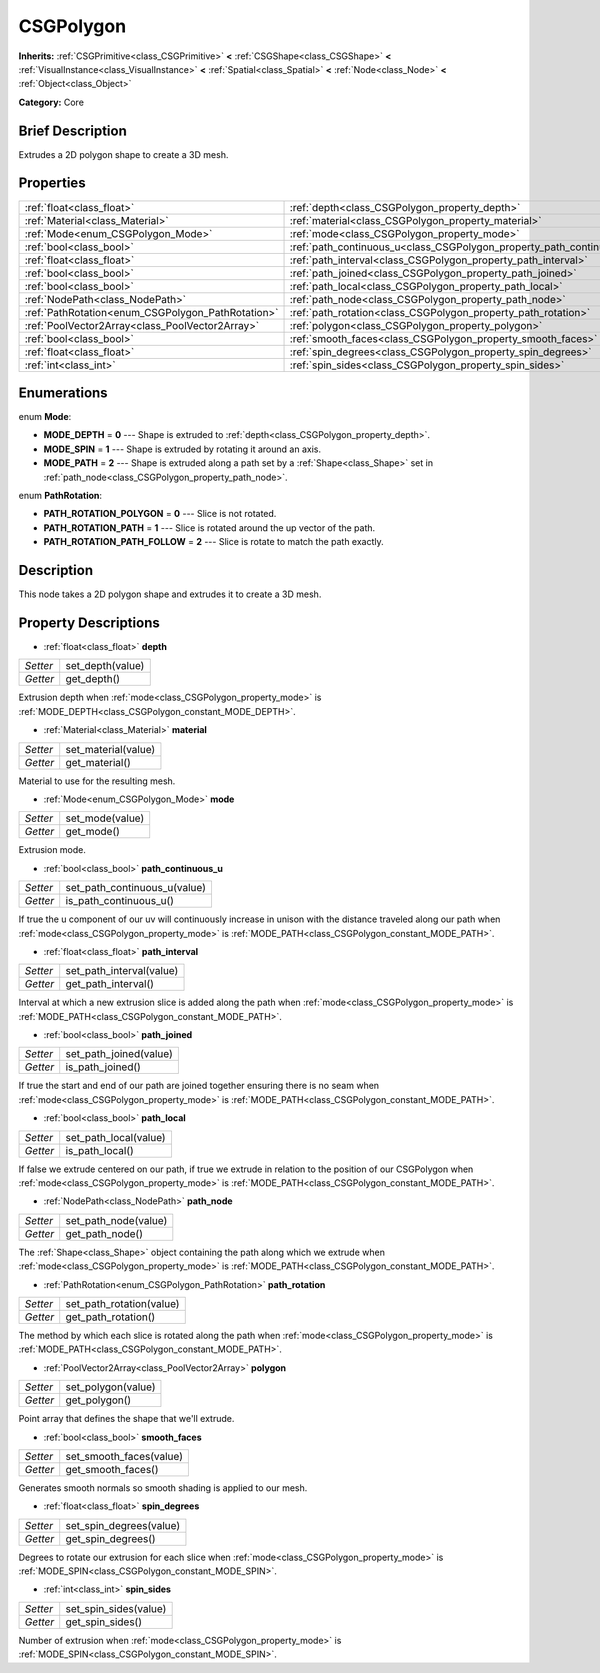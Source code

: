 .. Generated automatically by doc/tools/makerst.py in Godot's source tree.
.. DO NOT EDIT THIS FILE, but the CSGPolygon.xml source instead.
.. The source is found in doc/classes or modules/<name>/doc_classes.

.. _class_CSGPolygon:

CSGPolygon
==========

**Inherits:** :ref:`CSGPrimitive<class_CSGPrimitive>` **<** :ref:`CSGShape<class_CSGShape>` **<** :ref:`VisualInstance<class_VisualInstance>` **<** :ref:`Spatial<class_Spatial>` **<** :ref:`Node<class_Node>` **<** :ref:`Object<class_Object>`

**Category:** Core

Brief Description
-----------------

Extrudes a 2D polygon shape to create a 3D mesh.

Properties
----------

+---------------------------------------------------+-----------------------------------------------------------------------+
| :ref:`float<class_float>`                         | :ref:`depth<class_CSGPolygon_property_depth>`                         |
+---------------------------------------------------+-----------------------------------------------------------------------+
| :ref:`Material<class_Material>`                   | :ref:`material<class_CSGPolygon_property_material>`                   |
+---------------------------------------------------+-----------------------------------------------------------------------+
| :ref:`Mode<enum_CSGPolygon_Mode>`                 | :ref:`mode<class_CSGPolygon_property_mode>`                           |
+---------------------------------------------------+-----------------------------------------------------------------------+
| :ref:`bool<class_bool>`                           | :ref:`path_continuous_u<class_CSGPolygon_property_path_continuous_u>` |
+---------------------------------------------------+-----------------------------------------------------------------------+
| :ref:`float<class_float>`                         | :ref:`path_interval<class_CSGPolygon_property_path_interval>`         |
+---------------------------------------------------+-----------------------------------------------------------------------+
| :ref:`bool<class_bool>`                           | :ref:`path_joined<class_CSGPolygon_property_path_joined>`             |
+---------------------------------------------------+-----------------------------------------------------------------------+
| :ref:`bool<class_bool>`                           | :ref:`path_local<class_CSGPolygon_property_path_local>`               |
+---------------------------------------------------+-----------------------------------------------------------------------+
| :ref:`NodePath<class_NodePath>`                   | :ref:`path_node<class_CSGPolygon_property_path_node>`                 |
+---------------------------------------------------+-----------------------------------------------------------------------+
| :ref:`PathRotation<enum_CSGPolygon_PathRotation>` | :ref:`path_rotation<class_CSGPolygon_property_path_rotation>`         |
+---------------------------------------------------+-----------------------------------------------------------------------+
| :ref:`PoolVector2Array<class_PoolVector2Array>`   | :ref:`polygon<class_CSGPolygon_property_polygon>`                     |
+---------------------------------------------------+-----------------------------------------------------------------------+
| :ref:`bool<class_bool>`                           | :ref:`smooth_faces<class_CSGPolygon_property_smooth_faces>`           |
+---------------------------------------------------+-----------------------------------------------------------------------+
| :ref:`float<class_float>`                         | :ref:`spin_degrees<class_CSGPolygon_property_spin_degrees>`           |
+---------------------------------------------------+-----------------------------------------------------------------------+
| :ref:`int<class_int>`                             | :ref:`spin_sides<class_CSGPolygon_property_spin_sides>`               |
+---------------------------------------------------+-----------------------------------------------------------------------+

Enumerations
------------

.. _enum_CSGPolygon_Mode:

.. _class_CSGPolygon_constant_MODE_DEPTH:

.. _class_CSGPolygon_constant_MODE_SPIN:

.. _class_CSGPolygon_constant_MODE_PATH:

enum **Mode**:

- **MODE_DEPTH** = **0** --- Shape is extruded to :ref:`depth<class_CSGPolygon_property_depth>`.

- **MODE_SPIN** = **1** --- Shape is extruded by rotating it around an axis.

- **MODE_PATH** = **2** --- Shape is extruded along a path set by a :ref:`Shape<class_Shape>` set in :ref:`path_node<class_CSGPolygon_property_path_node>`.

.. _enum_CSGPolygon_PathRotation:

.. _class_CSGPolygon_constant_PATH_ROTATION_POLYGON:

.. _class_CSGPolygon_constant_PATH_ROTATION_PATH:

.. _class_CSGPolygon_constant_PATH_ROTATION_PATH_FOLLOW:

enum **PathRotation**:

- **PATH_ROTATION_POLYGON** = **0** --- Slice is not rotated.

- **PATH_ROTATION_PATH** = **1** --- Slice is rotated around the up vector of the path.

- **PATH_ROTATION_PATH_FOLLOW** = **2** --- Slice is rotate to match the path exactly.

Description
-----------

This node takes a 2D polygon shape and extrudes it to create a 3D mesh.

Property Descriptions
---------------------

.. _class_CSGPolygon_property_depth:

- :ref:`float<class_float>` **depth**

+----------+------------------+
| *Setter* | set_depth(value) |
+----------+------------------+
| *Getter* | get_depth()      |
+----------+------------------+

Extrusion depth when :ref:`mode<class_CSGPolygon_property_mode>` is :ref:`MODE_DEPTH<class_CSGPolygon_constant_MODE_DEPTH>`.

.. _class_CSGPolygon_property_material:

- :ref:`Material<class_Material>` **material**

+----------+---------------------+
| *Setter* | set_material(value) |
+----------+---------------------+
| *Getter* | get_material()      |
+----------+---------------------+

Material to use for the resulting mesh.

.. _class_CSGPolygon_property_mode:

- :ref:`Mode<enum_CSGPolygon_Mode>` **mode**

+----------+-----------------+
| *Setter* | set_mode(value) |
+----------+-----------------+
| *Getter* | get_mode()      |
+----------+-----------------+

Extrusion mode.

.. _class_CSGPolygon_property_path_continuous_u:

- :ref:`bool<class_bool>` **path_continuous_u**

+----------+------------------------------+
| *Setter* | set_path_continuous_u(value) |
+----------+------------------------------+
| *Getter* | is_path_continuous_u()       |
+----------+------------------------------+

If true the u component of our uv will continuously increase in unison with the distance traveled along our path when :ref:`mode<class_CSGPolygon_property_mode>` is :ref:`MODE_PATH<class_CSGPolygon_constant_MODE_PATH>`.

.. _class_CSGPolygon_property_path_interval:

- :ref:`float<class_float>` **path_interval**

+----------+--------------------------+
| *Setter* | set_path_interval(value) |
+----------+--------------------------+
| *Getter* | get_path_interval()      |
+----------+--------------------------+

Interval at which a new extrusion slice is added along the path when :ref:`mode<class_CSGPolygon_property_mode>` is :ref:`MODE_PATH<class_CSGPolygon_constant_MODE_PATH>`.

.. _class_CSGPolygon_property_path_joined:

- :ref:`bool<class_bool>` **path_joined**

+----------+------------------------+
| *Setter* | set_path_joined(value) |
+----------+------------------------+
| *Getter* | is_path_joined()       |
+----------+------------------------+

If true the start and end of our path are joined together ensuring there is no seam when :ref:`mode<class_CSGPolygon_property_mode>` is :ref:`MODE_PATH<class_CSGPolygon_constant_MODE_PATH>`.

.. _class_CSGPolygon_property_path_local:

- :ref:`bool<class_bool>` **path_local**

+----------+-----------------------+
| *Setter* | set_path_local(value) |
+----------+-----------------------+
| *Getter* | is_path_local()       |
+----------+-----------------------+

If false we extrude centered on our path, if true we extrude in relation to the position of our CSGPolygon when :ref:`mode<class_CSGPolygon_property_mode>` is :ref:`MODE_PATH<class_CSGPolygon_constant_MODE_PATH>`.

.. _class_CSGPolygon_property_path_node:

- :ref:`NodePath<class_NodePath>` **path_node**

+----------+----------------------+
| *Setter* | set_path_node(value) |
+----------+----------------------+
| *Getter* | get_path_node()      |
+----------+----------------------+

The :ref:`Shape<class_Shape>` object containing the path along which we extrude when :ref:`mode<class_CSGPolygon_property_mode>` is :ref:`MODE_PATH<class_CSGPolygon_constant_MODE_PATH>`.

.. _class_CSGPolygon_property_path_rotation:

- :ref:`PathRotation<enum_CSGPolygon_PathRotation>` **path_rotation**

+----------+--------------------------+
| *Setter* | set_path_rotation(value) |
+----------+--------------------------+
| *Getter* | get_path_rotation()      |
+----------+--------------------------+

The method by which each slice is rotated along the path when :ref:`mode<class_CSGPolygon_property_mode>` is :ref:`MODE_PATH<class_CSGPolygon_constant_MODE_PATH>`.

.. _class_CSGPolygon_property_polygon:

- :ref:`PoolVector2Array<class_PoolVector2Array>` **polygon**

+----------+--------------------+
| *Setter* | set_polygon(value) |
+----------+--------------------+
| *Getter* | get_polygon()      |
+----------+--------------------+

Point array that defines the shape that we'll extrude.

.. _class_CSGPolygon_property_smooth_faces:

- :ref:`bool<class_bool>` **smooth_faces**

+----------+-------------------------+
| *Setter* | set_smooth_faces(value) |
+----------+-------------------------+
| *Getter* | get_smooth_faces()      |
+----------+-------------------------+

Generates smooth normals so smooth shading is applied to our mesh.

.. _class_CSGPolygon_property_spin_degrees:

- :ref:`float<class_float>` **spin_degrees**

+----------+-------------------------+
| *Setter* | set_spin_degrees(value) |
+----------+-------------------------+
| *Getter* | get_spin_degrees()      |
+----------+-------------------------+

Degrees to rotate our extrusion for each slice when :ref:`mode<class_CSGPolygon_property_mode>` is :ref:`MODE_SPIN<class_CSGPolygon_constant_MODE_SPIN>`.

.. _class_CSGPolygon_property_spin_sides:

- :ref:`int<class_int>` **spin_sides**

+----------+-----------------------+
| *Setter* | set_spin_sides(value) |
+----------+-----------------------+
| *Getter* | get_spin_sides()      |
+----------+-----------------------+

Number of extrusion when :ref:`mode<class_CSGPolygon_property_mode>` is :ref:`MODE_SPIN<class_CSGPolygon_constant_MODE_SPIN>`.

